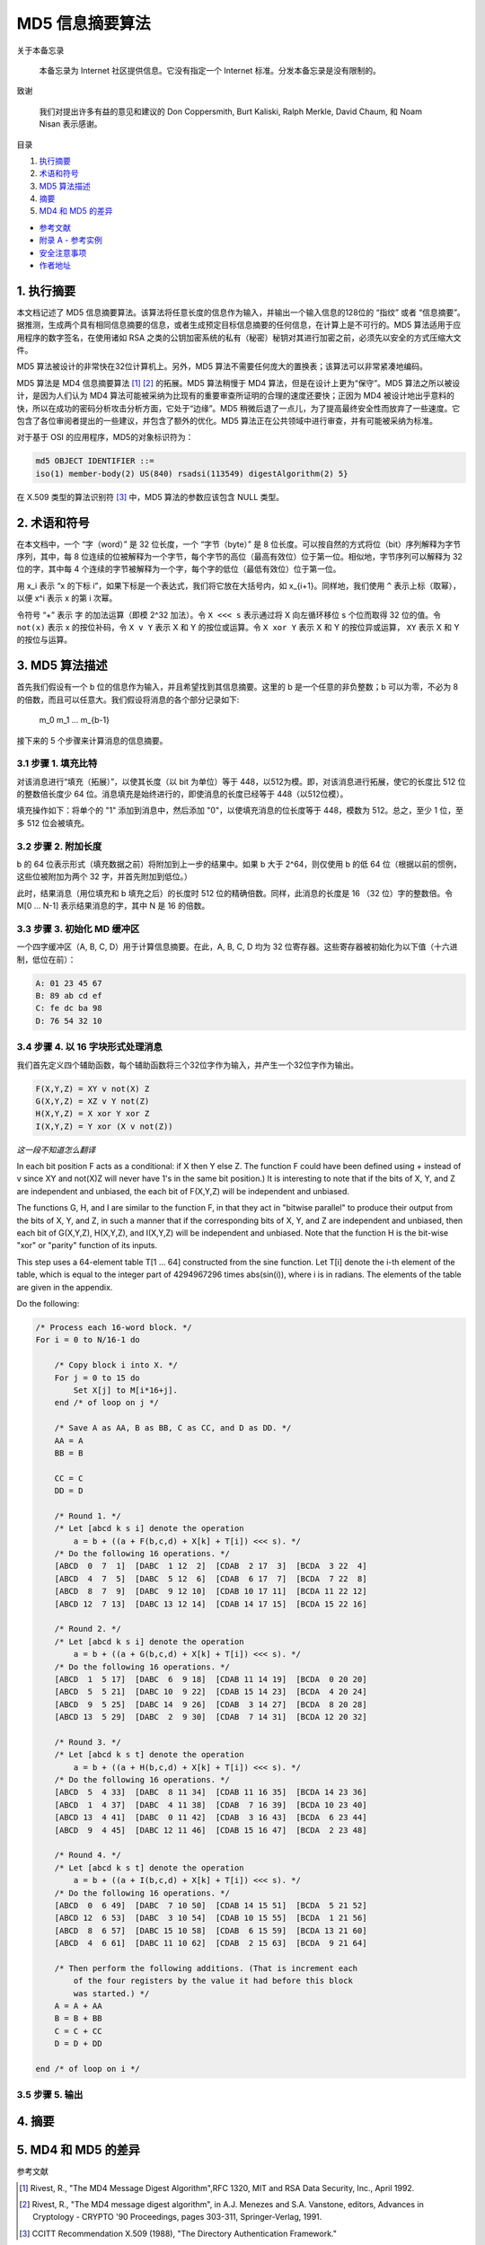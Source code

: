 -----------------
MD5 信息摘要算法
-----------------

关于本备忘录

    本备忘录为 Internet 社区提供信息。它没有指定一个 Internet 标准。分发本备忘录是没有\
    限制的。

致谢

    我们对提出许多有益的意见和建议的 Don Coppersmith, Burt Kaliski, Ralph Merkle, \
    David Chaum, 和 Noam Nisan 表示感谢。

目录

1. 执行摘要_
#. 术语和符号_
#. `MD5 算法描述`_
#. 摘要_
#. `MD4 和 MD5 的差异`_

* `参考文献`_
* `附录 A - 参考实例`_
* `安全注意事项`_
* `作者地址`_ 

.. _执行摘要:

.. 执行摘要

1. 执行摘要
------------

本文档记述了 MD5 信息摘要算法。该算法将任意长度的信息作为输入，并输出一个输入信息的\
128位的 “指纹” 或者 “信息摘要”。据推测，生成两个具有相同信息摘要的信息，或者生成预\
定目标信息摘要的任何信息，在计算上是不可行的。MD5 算法适用于应用程序的数字签名，在\
使用诸如 RSA 之类的公钥加密系统的私有（秘密）秘钥对其进行加密之前，必须先以安全的方\
式压缩大文件。

MD5 算法被设计的非常快在32位计算机上。另外，MD5 算法不需要任何庞大的置换表；该算法\
可以非常紧凑地编码。

MD5 算法是 MD4 信息摘要算法 [1]_ [2]_ 的拓展。MD5 算法稍慢于 MD4 算法，但是在设计\
上更为“保守”。MD5 算法之所以被设计，是因为人们认为 MD4 算法可能被采纳为比现有的重要\
审查所证明的合理的速度还要快；正因为 MD4 被设计地出乎意料的快，所以在成功的密码分析\
攻击分析方面，它处于“边缘”。MD5 稍微后退了一点儿，为了提高最终安全性而放弃了一些速\
度。它包含了各位审阅者提出的一些建议，并包含了额外的优化。MD5 算法正在公共领域中进\
行审查，并有可能被采纳为标准。

对于基于 OSI 的应用程序，MD5的对象标识符为：

.. code-block:: 

    md5 OBJECT IDENTIFIER ::=
    iso(1) member-body(2) US(840) rsadsi(113549) digestAlgorithm(2) 5}

在 X.509 类型的算法识别符 [3]_ 中，MD5 算法的参数应该包含 NULL 类型。

.. _术语和符号:

.. 术语和符号

2. 术语和符号
-------------

在本文档中，一个 “字（word）” 是 32 位长度，一个 “字节（byte）” 是 8 位长度。可以\
按自然的方式将位（bit）序列解释为字节序列，其中，每 8 位连续的位被解释为一个字节，每\
个字节的高位（最高有效位）位于第一位。相似地，字节序列可以解释为 32 位的字，其中每 \
4 个连续的字节被解释为一个字，每个字的低位（最低有效位）位于第一位。

用 x_i 表示 “x 的下标 i”，如果下标是一个表达式，我们将它放在大括号内，如 x_{i+1}。\
同样地，我们使用 ``^`` 表示上标（取幂），以便 x^i 表示 x 的第 i 次幂。

令符号 “+” 表示 字 的加法运算（即模 2^32 加法）。令 ``X <<< s`` 表示通过将 X 向左\
循环移位 s 个位而取得 32 位的值。令 ``not(x)`` 表示 x 的按位补码，令 ``X v Y`` \
表示 X 和 Y 的按位或运算。令 ``X xor Y`` 表示 X 和 Y 的按位异或运算， ``XY`` 表\
示 X 和 Y 的按位与运算。

.. _MD5 算法描述:

.. MD5 算法描述

3. MD5 算法描述
---------------

首先我们假设有一个 b 位的信息作为输入，并且希望找到其信息摘要。这里的 b 是一个任意\
的非负整数；b 可以为零，不必为 8 的倍数，而且可以任意大。我们假设将消息的各个部分记\
录如下:

    m_0 m_1 ... m_{b-1}

接下来的 5 个步骤来计算消息的信息摘要。

3.1 步骤 1. 填充比特
~~~~~~~~~~~~~~~~~~~~~

对该消息进行“填充（拓展）”，以使其长度（以 bit 为单位）等于 448，以512为模。即，\
对该消息进行拓展，使它的长度比 512 位的整数倍长度少 64 位。消息填充是始终进行的，\
即使消息的长度已经等于 448（以512位模）。

填充操作如下：将单个的 "1" 添加到消息中，然后添加 "0"，以使填充消息的位长度等于 \
448，模数为 512。总之，至少 1 位，至多 512 位会被填充。

3.2 步骤 2. 附加长度
~~~~~~~~~~~~~~~~~~~~~

b 的 64 位表示形式（填充数据之前）将附加到上一步的结果中。如果 b 大于 2^64，则\
仅使用 b 的低 64 位（根据以前的惯例，这些位被附加为两个 32 字，并首先附加到低位。）

此时，结果消息（用位填充和 b 填充之后）的长度时 512 位的精确倍数。同样，此消息的\
长度是 16 （32 位）字的整数倍。令 M[0 ... N-1] 表示结果消息的字，其中 N 是 16 \
的倍数。

3.3 步骤 3. 初始化 MD 缓冲区
~~~~~~~~~~~~~~~~~~~~~~~~~~~~

一个四字缓冲区（A, B, C, D）用于计算信息摘要。在此，A, B, C, D 均为 32 位寄存\
器。这些寄存器被初始化为以下值（十六进制，低位在前）：

.. code-block:: 

    A: 01 23 45 67
    B: 89 ab cd ef
    C: fe dc ba 98
    D: 76 54 32 10

3.4 步骤 4. 以 16 字块形式处理消息
~~~~~~~~~~~~~~~~~~~~~~~~~~~~~~~~~~~

我们首先定义四个辅助函数，每个辅助函数将三个32位字作为输入，并产生一个32位字作为\
输出。

.. code-block:: 

    F(X,Y,Z) = XY v not(X) Z
    G(X,Y,Z) = XZ v Y not(Z)
    H(X,Y,Z) = X xor Y xor Z
    I(X,Y,Z) = Y xor (X v not(Z))

*这一段不知道怎么翻译*

In each bit position F acts as a conditional: if X then Y else Z.
The function F could have been defined using + instead of v since XY
and not(X)Z will never have 1's in the same bit position.) It is
interesting to note that if the bits of X, Y, and Z are independent
and unbiased, the each bit of F(X,Y,Z) will be independent and
unbiased.

The functions G, H, and I are similar to the function F, in that they
act in "bitwise parallel" to produce their output from the bits of X,
Y, and Z, in such a manner that if the corresponding bits of X, Y,
and Z are independent and unbiased, then each bit of G(X,Y,Z),
H(X,Y,Z), and I(X,Y,Z) will be independent and unbiased. Note that
the function H is the bit-wise "xor" or "parity" function of its
inputs.

This step uses a 64-element table T[1 ... 64] constructed from the
sine function. Let T[i] denote the i-th element of the table, which
is equal to the integer part of 4294967296 times abs(sin(i)), where i
is in radians. The elements of the table are given in the appendix.

Do the following:

.. code-block:: 

    /* Process each 16-word block. */
    For i = 0 to N/16-1 do

        /* Copy block i into X. */
        For j = 0 to 15 do
            Set X[j] to M[i*16+j].
        end /* of loop on j */

        /* Save A as AA, B as BB, C as CC, and D as DD. */
        AA = A
        BB = B

        CC = C
        DD = D

        /* Round 1. */
        /* Let [abcd k s i] denote the operation
            a = b + ((a + F(b,c,d) + X[k] + T[i]) <<< s). */
        /* Do the following 16 operations. */
        [ABCD  0  7  1]  [DABC  1 12  2]  [CDAB  2 17  3]  [BCDA  3 22  4]
        [ABCD  4  7  5]  [DABC  5 12  6]  [CDAB  6 17  7]  [BCDA  7 22  8]
        [ABCD  8  7  9]  [DABC  9 12 10]  [CDAB 10 17 11]  [BCDA 11 22 12]
        [ABCD 12  7 13]  [DABC 13 12 14]  [CDAB 14 17 15]  [BCDA 15 22 16]

        /* Round 2. */
        /* Let [abcd k s i] denote the operation
            a = b + ((a + G(b,c,d) + X[k] + T[i]) <<< s). */
        /* Do the following 16 operations. */
        [ABCD  1  5 17]  [DABC  6  9 18]  [CDAB 11 14 19]  [BCDA  0 20 20]
        [ABCD  5  5 21]  [DABC 10  9 22]  [CDAB 15 14 23]  [BCDA  4 20 24]
        [ABCD  9  5 25]  [DABC 14  9 26]  [CDAB  3 14 27]  [BCDA  8 20 28]
        [ABCD 13  5 29]  [DABC  2  9 30]  [CDAB  7 14 31]  [BCDA 12 20 32]

        /* Round 3. */
        /* Let [abcd k s t] denote the operation
            a = b + ((a + H(b,c,d) + X[k] + T[i]) <<< s). */
        /* Do the following 16 operations. */
        [ABCD  5  4 33]  [DABC  8 11 34]  [CDAB 11 16 35]  [BCDA 14 23 36]
        [ABCD  1  4 37]  [DABC  4 11 38]  [CDAB  7 16 39]  [BCDA 10 23 40]
        [ABCD 13  4 41]  [DABC  0 11 42]  [CDAB  3 16 43]  [BCDA  6 23 44]
        [ABCD  9  4 45]  [DABC 12 11 46]  [CDAB 15 16 47]  [BCDA  2 23 48]

        /* Round 4. */
        /* Let [abcd k s t] denote the operation
            a = b + ((a + I(b,c,d) + X[k] + T[i]) <<< s). */
        /* Do the following 16 operations. */
        [ABCD  0  6 49]  [DABC  7 10 50]  [CDAB 14 15 51]  [BCDA  5 21 52]
        [ABCD 12  6 53]  [DABC  3 10 54]  [CDAB 10 15 55]  [BCDA  1 21 56]
        [ABCD  8  6 57]  [DABC 15 10 58]  [CDAB  6 15 59]  [BCDA 13 21 60]
        [ABCD  4  6 61]  [DABC 11 10 62]  [CDAB  2 15 63]  [BCDA  9 21 64]

        /* Then perform the following additions. (That is increment each
            of the four registers by the value it had before this block
            was started.) */
        A = A + AA
        B = B + BB
        C = C + CC
        D = D + DD

    end /* of loop on i */

3.5 步骤 5. 输出
~~~~~~~~~~~~~~~~~~~~~

.. _摘要:

.. 摘要

4. 摘要
---------

.. _MD4 和 MD5 的差异:

.. MD4 和 MD5 的差异

5. MD4 和 MD5 的差异
--------------------

.. _参考文献:

参考文献


.. [1] Rivest, R., "The MD4 Message Digest Algorithm",RFC 1320, MIT and RSA \
       Data Security, Inc., April 1992.

.. [2] Rivest, R., "The MD4 message digest algorithm", in A.J.  Menezes and \
       S.A. Vanstone, editors, Advances in Cryptology - CRYPTO '90 \
       Proceedings, pages 303-311, Springer-Verlag, 1991.

.. [3] CCITT Recommendation X.509 (1988), "The Directory Authentication \
       Framework."

.. _附录 a - 参考实例:

附录 a - 参考实例

.. _安全注意事项:

安全注意事项

.. _作者地址:

作者地址
